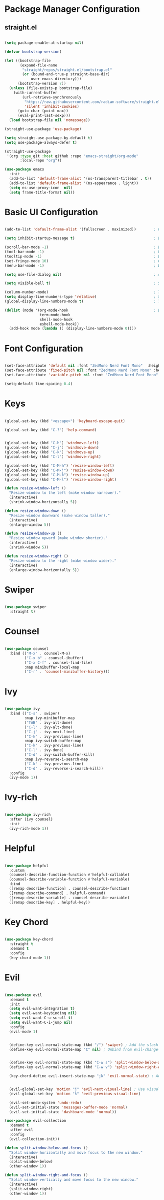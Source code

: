 #+title Emacs Configuration
#+PROPERTY: header-args:emacs-lisp :results silent :tangle ~/.emacs.d/init.el :mkdirp yes

* Package Manager Configuration

** straight.el

#+begin_src emacs-lisp :results silent

  (setq package-enable-at-startup nil)

  (defvar bootstrap-version)

  (let ((bootstrap-file
         (expand-file-name
          "straight/repos/straight.el/bootstrap.el"
          (or (bound-and-true-p straight-base-dir)
              user-emacs-directory)))
        (bootstrap-version 7))
    (unless (file-exists-p bootstrap-file)
      (with-current-buffer
          (url-retrieve-synchronously
           "https://raw.githubusercontent.com/radian-software/straight.el/develop/install.el"
           'silent 'inhibit-cookies)
        (goto-char (point-max))
        (eval-print-last-sexp)))
    (load bootstrap-file nil 'nomessage))

  (straight-use-package 'use-package)

  (setq straight-use-package-by-default t)
  (setq use-package-always-defer t)

  (straight-use-package
   '(org :type git :host github :repo "emacs-straight/org-mode"
         :local-repo "org"))

  (use-package emacs
    :init
    (add-to-list 'default-frame-alist '(ns-transparent-titlebar . t))
    (add-to-list 'default-frame-alist '(ns-appearance . light))
    (setq ns-use-proxy-icon  nil)
    (setq frame-title-format nil))

#+end_src

* Basic UI Configuration

#+begin_src emacs-lisp :results silent

  (add-to-list 'default-frame-alist '(fullscreen . maximized))        ; Open window maximized

  (setq inhibit-startup-message t)                                    ; Disable startup message

  (scroll-bar-mode -1)                                                ; Disable visible scrollbar
  (tool-bar-mode -1)                                                  ; Disable toolbar
  (tooltip-mode -1)                                                   ; Disable tooltips
  (set-fringe-mode 10)                                                ; Give some breathing room
  (menu-bar-mode -1)                                                  ; Disable the menu bar

  (setq use-file-dialog nil)                                          ; Ask for textual confirmation instead of mouse file dialog

  (setq visible-bell t)                                               ; Set up the visible bell

  (column-number-mode)                                                ; Toggle column number display
  (setq display-line-numbers-type 'relative)                          ; Set relative line numbers
  (global-display-line-numbers-mode t)                                ; Toggle display line numbers in all buffers

  (dolist (mode '(org-mode-hook                                       ; Disable line numbers for some modes
                  term-mode-hook
                  shell-mode-hook
                  eshell-mode-hook))
    (add-hook mode (lambda () (display-line-numbers-mode 0))))

#+end_src


* Font Configuration

#+begin_src emacs-lisp :results silent

  (set-face-attribute 'default nil :font "ZedMono Nerd Font Mono"  :height 180)                            ; Set the default face
  (set-face-attribute 'fixed-pitch nil :font "ZedMono Nerd Font Mono" :height 180)                         ; Set the fixed pitch face
  (set-face-attribute 'variable-pitch nil :font "ZedMono Nerd Font Mono" :height 180 :weight 'regular)     ; Set the variable pitch face

  (setq-default line-spacing 0.4)

#+end_src

* Keys

#+begin_src emacs-lisp :results silent

  (global-set-key (kbd "<escape>") 'keyboard-escape-quit)

  (global-set-key (kbd "C-?") 'help-command)                                     ; Remap C-h (help) to C-? to free C-h     


  (global-set-key (kbd "C-h") 'windmove-left)                                    ; Set up inter window navigation
  (global-set-key (kbd "C-j") 'windmove-down)
  (global-set-key (kbd "C-k") 'windmove-up)
  (global-set-key (kbd "C-l") 'windmove-right)

  (global-set-key (kbd "C-M-h") 'resize-window-left)                             ; Make window narrower
  (global-set-key (kbd "C-M-j") 'resize-window-down)                             ; Make window taller
  (global-set-key (kbd "C-M-k") 'resize-window-up)                               ; Make window shorter
  (global-set-key (kbd "C-M-l") 'resize-window-right)                            ; Make window wider

  (defun resize-window-left ()
    "Resize window to the left (make window narrower)."
    (interactive)
    (shrink-window-horizontally 5))

  (defun resize-window-down ()
    "Resize window downward (make window taller)."
    (interactive)
    (enlarge-window 5))

  (defun resize-window-up ()
    "Resize window upward (make window shorter)."
    (interactive)
    (shrink-window 5))

  (defun resize-window-right ()
    "Resize window to the right (make window wider)."
    (interactive)
    (enlarge-window-horizontally 5))

#+end_src

* Swiper

#+begin_src emacs-lisp :results silent

  (use-package swiper
    :straight t)

#+end_src


* Counsel

#+begin_src emacs-lisp :results silent

(use-package counsel
  :bind (("M-x" . counsel-M-x)
         ("C-x b" . counsel-ibuffer)
         ("C-x C-f" . counsel-find-file)
         :map minibuffer-local-map
         ("C-r" . 'counsel-minibuffer-history)))

#+end_src

* Ivy

#+begin_src emacs-lisp :results silent

  (use-package ivy
    :bind (("C-s" . swiper)
           :map ivy-minibuffer-map
           ("TAB" . ivy-alt-done)	
           ("C-l" . ivy-alt-done)
           ("C-j" . ivy-next-line)
           ("C-k" . ivy-previous-line)
           :map ivy-switch-buffer-map
           ("C-k" . ivy-previous-line)
           ("C-l" . ivy-done)
           ("C-d" . ivy-switch-buffer-kill)
           :map ivy-reverse-i-search-map
           ("C-k" . ivy-previous-line)
           ("C-d" . ivy-reverse-i-search-kill))
    :config
    (ivy-mode 1))

#+end_src

* Ivy-rich

#+begin_src emacs-lisp :results silent

  (use-package ivy-rich
    :after (ivy counsel)
    :init
    (ivy-rich-mode 1))

#+end_src

* Helpful

#+begin_src emacs-lisp :results silent

(use-package helpful
  :custom
  (counsel-describe-function-function #'helpful-callable)
  (counsel-describe-variable-function #'helpful-variable)
  :bind
  ([remap describe-function] . counsel-describe-function)
  ([remap describe-command] . helpful-command)
  ([remap describe-variable] . counsel-describe-variable)
  ([remap describe-key] . helpful-key))

#+end_src

* Key Chord

#+begin_src emacs-lisp :results silent

  (use-package key-chord
    :straight t
    :demand t
    :config
    (key-chord-mode 1))

#+end_src

* Evil

#+begin_src emacs-lisp :results silent

  (use-package evil
    :demand t
    :init
    (setq evil-want-integration t)
    (setq evil-want-keybinding nil)
    (setq evil-want-C-u-scroll t)
    (setq evil-want-C-i-jump nil)
    :config
    (evil-mode 1)

  					
    (define-key evil-normal-state-map (kbd "/") 'swiper) ; Add the slash binding for swiper in normal mode
    (define-key evil-normal-state-map "C" nil) ; Unbind from evil-change-line

  					
    (define-key evil-normal-state-map (kbd "C-w s") 'split-window-below-and-focus) ; Add window splitting keybindings
    (define-key evil-normal-state-map (kbd "C-w v") 'split-window-right-and-focus)
  					
    (key-chord-define evil-insert-state-map "jk" 'evil-normal-state) ; Add escape keybindings

    
    (evil-global-set-key 'motion "j" 'evil-next-visual-line) ; Use visual line motions even outside of visual-line-mode buffers
    (evil-global-set-key 'motion "k" 'evil-previous-visual-line)

    (evil-set-undo-system 'undo-redo)
    (evil-set-initial-state 'messages-buffer-mode 'normal)
    (evil-set-initial-state 'dashboard-mode 'normal))

  (use-package evil-collection
    :demand t
    :after evil
    :config
    (evil-collection-init))

  (defun split-window-below-and-focus ()
    "Split window horizontally and move focus to the new window."
    (interactive)
    (split-window-below)
    (other-window 1))

  (defun split-window-right-and-focus ()
    "Split window vertically and move focus to the new window."
    (interactive)
    (split-window-right)
    (other-window 1))

#+end_src

* General

#+begin_src emacs-lisp :results silent

  (use-package general
    :demand
    :config
    (general-create-definer rune/leader-keys
      :states '(normal insert visual emacs)
      :keymaps 'override
      :prefix "SPC"
      :global-prefix "C-SPC")

    (rune/leader-keys
      "t"  '(:ignore t :which-key "toggles")
      "td" '(counsel-load-theme :which-key "choose theme")
      "w" '(save-buffer :which-key "write buffer")
      "q" '(delete-window :which-key "delete window")
      "Q" '(evil-quit-all :which-key "choose theme")

      "f" '(:ignore t :which-key "files")
      "ff" '(counsel-find-file :which-key "find-file")))

  (defun evil-quit-all ()
    "Save all buffers and quit Emacs"
    (interactive)
    (save-some-buffers t)
    (kill-emacs))

#+end_src

* Hydra

 #+begin_src emacs-lisp :results silent

   (use-package hydra
     :straight t
     :after general
     :config
     (defhydra hydra-text-scale (:timeout 4)
       ("j" text-scale-increase "in")
       ("k" text-scale-decrease "out")
       ("f" nil "finished" :exit t))

     (rune/leader-keys
       "ts" '(hydra-text-scale/body :which-key "scale text")))

#+end_src

* Projectile

[[https://github.com/bbatsov/projectile][Projectile]] is a project interaction library for emacs. It provides a powerful set of features operating at the project level, as well as simple heuristics to identify projects.

**  Features
*** jump to a file in a project
*** jump to a project buffer
*** jump to a test in project
*** toggle between files with same names but different extensions
*** toggle between code and its test (i.e. main.service.js <-> main.service.spec.js)
*** jump to recently visited files in the project
*** switch between projects you have worked on
*** kill (close) all project buffers
*** grep (search) in project
*** replace in project
*** find references in project (using /xref/ internally)
*** run shell commands in a project (e.g. /make/,/lein/)
*** support for multipl.e minibuffer completion/selectionlibraries (/ido/,/ivy/,/helm/, and default completion sys)
*** automatic project discovery (see /projectile-project-search-path/)
*** integration with the built-in /project.el/ library

**  Config

#+begin_src emacs-lisp :results silent

  (use-package projectile
    :diminish projectile-mode
    :config 
    (setq projectile-known-projects-file (expand-file-name "~/Nextcloud/EmacsVerse/Projectile/projectile-bookmarks.eld" user-emacs-directory))
    (setq projectile-save-known-projects t)
    (setq projectile-enable-caching t)
    (setq projectile-completion-system 'ivy)
    (projectile-mode +1)
    :custom ((projectile-completion-system 'ivy))
    :bind-keymap
    ("C-c p" . projectile-command-map)
    :init
    (when (file-directory-p "~/Work")
      (setq projectile-project-search-path '("~/Work")))
    (setq projectile-switch-project-action #'projectile-dired))

  (use-package counsel-projectile
    :config (counsel-projectile-mode))

#+end_src

* Magit

#+begin_src emacs-lisp :results silent

  (use-package magit
    :custom
    (magit-display-buffer-function #'magit-display-buffer-same-window-except-diff-v1))

  ;; NOTE: Make sure to configure a GitHub token before using this package!
  ;; - https://magit.vc/manual/forge/Token-Creation.html#Token-Creation
  ;; - https://magit.vc/manual/ghub/Getting-Started.html#Getting-Started
  ;; (use-package forge)

#+end_src

* Nerd Icons

#+begin_src emacs-lisp :results silent

  (use-package nerd-icons)                                                      ; Install and configure nerd icons
  (setq inhibit-compacting-font-caches t)                                       ; Ensure font caching doesn't interfere with icon display

#+end_src

* Doom Modeline

#+begin_src emacs-lisp :results silent

  (use-package doom-modeline
    :init (doom-modeline-mode 1)
    :custom
    (doom-modeline-height 25)
    (doom-modeline-icon t)
    (doom-modeline-major-mode-icon t)
    (doom-modeline-major-mode-color-icon t)
    (doom-modeline-buffer-file-name-style 'truncate-with-project))

  (use-package nyan-mode
    :init
    (nyan-mode))

#+end_src

* Doom Themes

doom themes [[https://github.com/doomemacs/themes/tree/screenshots][here]]

#+begin_src emacs-lisp :results silent

  (use-package doom-themes
    :init (load-theme 'doom-sourcerer t)) ; doom-gruvbox, doom-sourcerer, doom-spacegrey, doom-snazzy et al

#+end_src

* Rainbox Delimiters

#+begin_src emacs-lisp :results silent

  (use-package rainbow-delimiters
    :hook (prog-mode . rainbow-delimiters-mode))

#+end_src

* Terminals

#+begin_src emacs-lisp :results silent

  (use-package term
    :config
    (setq explicit-shell-file-name "bash") ;; Change this to zsh, etc
    ;;(setq explicit-zsh-args '())         ;; Use 'explicit-<shell>-args for shell-specific args

    ;; Match the default Bash shell prompt.  Update this if you have a custom prompt
    (setq term-prompt-regexp "^[^#$%>\n]*[#$%>] *"))

  (use-package eterm-256color
    :hook (term-mode . eterm-256color-mode))

  (use-package vterm
    :commands vterm
    :config
    (setq term-prompt-regexp "^[^#$%>\n]*[#$%>] *")  ;; Set this to match your custom shell prompt
    ;;(setq vterm-shell "zsh")                       ;; Set this to customize the shell to launch
    (setq vterm-max-scrollback 10000))


  (defun efs/configure-eshell ()
    ;; Save command history when commands are entered
    (add-hook 'eshell-pre-command-hook 'eshell-save-some-history)

    ;; Truncate buffer for performance
    (add-to-list 'eshell-output-filter-functions 'eshell-truncate-buffer)

    ;; Bind some useful keys for evil-mode
    (evil-define-key '(normal insert visual) eshell-mode-map (kbd "C-r") 'counsel-esh-history)
    (evil-define-key '(normal insert visual) eshell-mode-map (kbd "<home>") 'eshell-bol)
    (evil-normalize-keymaps)

    (setq eshell-history-size         10000
          eshell-buffer-maximum-lines 10000
          eshell-hist-ignoredups t
          eshell-scroll-to-bottom-on-input t))

  (use-package eshell-git-prompt)

  (use-package eshell
    :hook (eshell-first-time-mode . efs/configure-eshell)
    :config

    (with-eval-after-load 'esh-opt
      (setq eshell-destroy-buffer-when-process-dies t)
      (setq eshell-visual-commands '("htop" "zsh" "vim")))

    (eshell-git-prompt-use-theme 'powerline))

#+end_src

* Dired

#+begin_src emacs-lisp :results silent

#+end_src

* Which Key

#+begin_src emacs-lisp :results silent

  (use-package which-key
    :demand
    :init (which-key-mode)
    :diminish which-key-mode
    :config
    (setq which-key-idle-delay 0.3))

#+end_src

* Transparency

#+begin_src emacs-lisp :results silent

  ;; Function to adjust transparency interactively 

  (defun adjust-transparency (value)
    "Set transparency of current frame. 0=transparent/100=opaque"
    (interactive "nTransparency Value (0-100): ")
    (let ((alpha-value (cons value value)))
      (set-frame-parameter nil 'alpha alpha-value)
      (add-to-list 'default-frame-alist `(alpha . ,alpha-value))
      (message "Transparency set to %s%%" value)))

  ;; Function to toggle between transparent and opaque

  (defun toggle-transparency ()
    "Toggle between transparent and opaque state"
    (interactive)
    (let ((alpha (frame-parameter nil 'alpha)))
      (if (or (not alpha) (equal alpha '(100 . 100)))
          (set-frame-parameter nil 'alpha '(96 . 96))
        (set-frame-parameter nil 'alpha '(100 . 100)))))

  ;; Add these bindings to your existing rune/leader-keys configuration

  (rune/leader-keys
    "t"  '(:ignore t :which-key "toggles")
    "tt" '(toggle-transparency :which-key "toggle transparency")
    "ta" '(adjust-transparency :which-key "adjust transparency"))

#+end_src

* Parenthesis

#+begin_src emacs-lisp :results silent

  (setq electric-pair-inhibit-predicate
        (lambda (c)
          (or (eq c ?<)
              (electric-pair-default-inhibit c))))

  (use-package paredit
    :straight t
    :hook ((emacs-lisp mode lisp-mode scheme-mode) . paredit-mode))

#+end_src

* Development

** LSP 

#+begin_src emacs-lisp :results silent

  (defun efs/lsp-mode-setup ()
    (setq lsp-headerline-breadcrumb-segments '(path-up-to-project file symbols))
    (lsp-headerline-breadcrumb-mode))

  (use-package lsp-mode
    :commands (lsp lsp-deferred)
    :hook (lsp-mode . efs/lsp-mode-setup)
    :init
    (setq lsp-keymap-prefix "C-c l")  ;; Or 'C-l', 's-l'
    :config
    (lsp-enable-which-key-integration t))

#+end_src

** LSP UI
#+begin_src emacs-lisp :results silent

  (use-package lsp-ui
    :hook (lsp-mode . lsp-ui-mode)
    :custom
    (lsp-ui-doc-position 'bottom))

#+end_src

** LSP Treemacs

#+begin_src emacs-lisp :results silent

;  (use-package lsp-treemacs
;    :after lsp)

#+end_src

** LSP Ivy

#+begin_src emacs-lisp :results silent

  (use-package lsp-ivy)

#+end_src

** Typescript

#+begin_src emacs-lisp :results silent 

  (use-package typescript-mode
    :mode "\\.ts\\'"
    :hook (typescript-mode . lsp-deferred)
    :config
    (setq typescript-indent-level 2))

#+end_src

** Company Mode

#+begin_src emacs-lisp :results silent

(use-package company
  :after lsp-mode
  :hook (lsp-mode . company-mode)
  :bind (:map company-active-map
         ("<tab>" . company-complete-selection))
        (:map lsp-mode-map
         ("<tab>" . company-indent-or-complete-common))
  :custom
  (company-minimum-prefix-length 1)
  (company-idle-delay 0.0))

(use-package company-box
  :hook (company-mode . company-box-mode))


#+end_src


* Bookmarks

#+begin_src emacs-lisp :results silent

  (setq bookmark-default-file "~/Nextcloud/EmacsVerse/Bookmarks/bookmarks")
  (setq bookmark-save-flag 1)

  (rune/leader-keys
  "b"   '(:ignore t :which-key "bookmarks")
  "bs"  '(bookmark-set :which-key "set bookmark")
  "bl"  '(bookmark-bmenu-list :which-key "list bookmarks")
  "bj"  '(bookmark-jump :which-key "jump to bookmark"))

#+end_src

* Org Mode

#+begin_src emacs-lisp :results silent

  (defun efs/org-mode-setup ()
    (org-indent-mode)
    (variable-pitch-mode 1)
    (visual-line-mode 1))

  (defun efs/org-font-setup ()
    (font-lock-add-keywords
     'org-mode
     '(("^ *\\([-]\\) "
        (0 (prog1 () (compose-region (match-beginning 1) (match-end 1) "•"))))))

    
    (dolist (face '((org-level-1 . 1.2)                                         ; Set faces for heading levels
                    (org-level-2 . 1.1)
                    (org-level-3 . 1.05)
                    (org-level-4 . 1.0)
                    (org-level-5 . 1.1)
                    (org-level-6 . 1.1)
                    (org-level-7 . 1.1)
                    (org-level-8 . 1.1)))
      (set-face-attribute (car face) nil :font "ZedMono Nerd Font Mono" :weight 'regular :height (cdr face)))

    ;; Ensure that anything that should be fixed-pitch in Org files appears that way
    (set-face-attribute 'org-block nil :foreground nil :inherit 'fixed-pitch)
    (set-face-attribute 'org-code nil   :inherit '(shadow fixed-pitch))
    (set-face-attribute 'org-table nil   :inherit '(shadow fixed-pitch))
    (set-face-attribute 'org-verbatim nil :inherit '(shadow fixed-pitch))
    (set-face-attribute 'org-special-keyword nil :inherit '(font-lock-comment-face fixed-pitch))
    (set-face-attribute 'org-meta-line nil :inherit '(font-lock-comment-face fixed-pitch))
    (set-face-attribute 'org-checkbox nil :inherit 'fixed-pitch))

  (use-package org
    :hook (org-mode . efs/org-mode-setup)
    :config
    (setq org-ellipsis " ▾")

    (setq org-agenda-start-with-log-mode t)
    (setq org-log-done 'time)
    (setq org-log-into-drawer t)

    (setq org-agenda-files
    	'("~/Nextcloud/EmacsVerse/OrgFiles/Tasks.org"
    	  "~/Nextcloud/EmacsVerse/OrgFiles/Habits.org"
    	  "~/Nextcloud/EmacsVerse/OrgFiles/Birthdays.org"))

    (require 'org-habit)
    (add-to-list 'org-modules 'org-habit)
    (setq org-habit-graph-column 60)

    (setq org-todo-keywords
    	'((sequence "TODO(t)" "NEXT(n)" "|" "DONE(d!)")
    	  (sequence "BACKLOG(b)" "PLAN(p)" "READY(r)" "ACTIVE(a)" "REVIEW(v)" "WAIT(w@/!)" "HOLD(h)" "|" "COMPLETED(c)" "CANC(k@)")))

    (setq org-refile-targets
    	'(("Archive.org" :maxlevel . 1)
    	  ("Tasks.org" :maxlevel . 1)))

    ;; Save Org buffers after refiling!
    (advice-add 'org-refile :after 'org-save-all-org-buffers)

    (setq org-tag-alist
    	'((:startgroup)
    					; Put mutually exclusive tags here
    	  (:endgroup)
    	  ("@errand" . ?E)
    	  ("@home" . ?H)
    	  ("@work" . ?W)
    	  ("agenda" . ?a)
    	  ("planning" . ?p)
    	  ("publish" . ?P)
    	  ("batch" . ?b)
    	  ("note" . ?n)
    	  ("idea" . ?i)))

    ;; Configure custom agenda views
    (setq org-agenda-custom-commands
    	'(("d" "Dashboard"
    	   ((agenda "" ((org-deadline-warning-days 7)))
    	    (todo "NEXT"
    		  ((org-agenda-overriding-header "Next Tasks")))
    	    (tags-todo "agenda/ACTIVE" ((org-agenda-overriding-header "Active Projects")))))

    	  ("n" "Next Tasks"
    	   ((todo "NEXT"
    		  ((org-agenda-overriding-header "Next Tasks")))))

    	  ("W" "Work Tasks" tags-todo "+work-email")

    	  ;; Low-effort next actions
    	  ("e" tags-todo "+TODO=\"NEXT\"+Effort<15&+Effort>0"
    	   ((org-agenda-overriding-header "Low Effort Tasks")
    	    (org-agenda-max-todos 20)
    	    (org-agenda-files org-agenda-files)))

    	  ("w" "Workflow Status"
    	   ((todo "WAIT"
    		  ((org-agenda-overriding-header "Waiting on External")
    		   (org-agenda-files org-agenda-files)))
    	    (todo "REVIEW"
    		  ((org-agenda-overriding-header "In Review")
    		   (org-agenda-files org-agenda-files)))
    	    (todo "PLAN"
    		  ((org-agenda-overriding-header "In Planning")
    		   (org-agenda-todo-list-sublevels nil)
    		   (org-agenda-files org-agenda-files)))
    	    (todo "BACKLOG"
    		  ((org-agenda-overriding-header "Project Backlog")
    		   (org-agenda-todo-list-sublevels nil)
    		   (org-agenda-files org-agenda-files)))
    	    (todo "READY"
    		  ((org-agenda-overriding-header "Ready for Work")
    		   (org-agenda-files org-agenda-files)))
    	    (todo "ACTIVE"
    		  ((org-agenda-overriding-header "Active Projects")
    		   (org-agenda-files org-agenda-files)))
    	    (todo "COMPLETED"
    		  ((org-agenda-overriding-header "Completed Projects")
    		   (org-agenda-files org-agenda-files)))
    	    (todo "CANC"
    		  ((org-agenda-overriding-header "Cancelled Projects")
    		   (org-agenda-files org-agenda-files)))))))

    (setq org-capture-templates
    	`(("t" "Tasks / Projects")
    	  ("tt" "Task" entry (file+olp "~/Nextcloud/EmacsVerse/OrgFiles/Tasks.org" "Inbox")
             "* TODO %?\n  %U\n  %a\n  %i" :empty-lines 1)

    	  ("j" "Journal Entries")
    	  ("jj" "Journal" entry
             (file+olp+datetree "~/Nextcloud/EmacsVerse/OrgFiles/Journal.org")
             "\n* %<%I:%M %p> - Journal :journal:\n\n%?\n\n"
             ;; ,(dw/read-file-as-string "~/Notes/Templates/Daily.org")
             :clock-in :clock-resume
             :empty-lines 1)
    	  ("jm" "Meeting" entry
             (file+olp+datetree "~/Nextcloud/EmacsVerse/OrgFiles/Journal.org")
             "* %<%I:%M %p> - %a :meetings:\n\n%?\n\n"
             :clock-in :clock-resume
             :empty-lines 1)

    	  ("w" "Workflows")
    	  ("we" "Checking Email" entry (file+olp+datetree "~/Nextcloud/EmacsVerse/OrgFiles/Journal.org")
             "* Checking Email :email:\n\n%?" :clock-in :clock-resume :empty-lines 1)

    	  ("m" "Metrics Capture")
    	  ("mw" "Weight" table-line (file+headline "~/Nextcloud/EmacsVerse/OrgFiles/Metrics.org" "Weight")
    	   "| %U | %^{Weight} | %^{Notes} |" :kill-buffer t)))

    (define-key global-map (kbd "C-c j")
    	      (lambda () (interactive) (org-capture nil "jj")))

    (efs/org-font-setup))

  (use-package org-bullets
    :after org
    :hook (org-mode . org-bullets-mode)
    :custom
    (org-bullets-bullet-list '("◉" "○" "●" "○" "●" "○" "●")))

  (use-package visual-fill-column
    :hook (org-mode . efs/org-mode-visual-fill))

  (defun efs/org-mode-visual-fill ()
    (setq visual-fill-column-width 140
          visual-fill-column-center-text t)
    (visual-fill-column-mode 1))

#+end_src

* Org Roam

#+begin_src emacs-lisp :results silent

  (use-package org-roam
    :straight t
    :init
    (setq org-roam-v2-ack t)
    :custom
    (org-roam-directory "~/Nextcloud/EmacsVerse/OrgRoam")
    (org-roam-completion-everywhere t)
    :bind (("C-c n l" . org-roam-buffer-toggle)
  	 ("C-c n f" . org-roam-node-find)
  	 ("C-c n i" . org-roam-node-insert)
  	 ("C-c n g" . org-roam-ui-open)
  	 :map org-mode-map
  	 ("C M-i" . completion-at-point))
    :config
    (org-roam-db-autosync-mode))

  (use-package org-roam-ui
    :after org-roam
    :config
    (setq org-roam-ui-sync-theme t
  	org-roam-ui-follow t
  	org-roam-ui-update-on-save t))

#+end_src

* Exec Path from Shell

#+begin_src emacs-lisp :results silent 

  (use-package exec-path-from-shell
    :init
    (exec-path-from-shell-initialize))

#+end_src

* Garbage Collector

#+begin_src emacs-lisp :results silent

  (use-package gcmh
    :demand
    :config
    (gcmh-mode 1))

#+end_src

* Structure Templates

With these entries added to list you can type `<el` and press Tab. It will automatically create an emacs-lisp :results silent source block.

#+begin_src emacs-lisp :results silent 

  (require 'org-tempo)

  (add-to-list 'org-structure-template-alist '("el" . "src emacs-lisp :results silent"))
  (add-to-list 'org-structure-template-alist '("lu" . "src lua"))
  (add-to-list 'org-structure-template-alist '("cl" . "src clojure"))
  (add-to-list 'org-structure-template-alist '("js" . "src js"))
  (add-to-list 'org-structure-template-alist '("zs" . "src zsh"))

#+end_src

* Babel Auto Tangle

#+begin_src emacs-lisp :results silent

  (org-babel-do-load-languages
   'org-babel-load-languages
   '((emacs-lisp :results silent . t)
     (lua . t)
     (js . t)
     (clojure .t)
     ))

  (setq org-confirm-babel-evaluate nil)

#+end_src

#+begin_src emacs-lisp :results silent 

  (defun org-babel-tangle-config ()
    (when (string-equal (buffer-file-name)
                        (expand-file-name "~/.emacs.d/config/emacs-config.org"))
      (let ((org-confirm-babel-evaluate nil))
        (org-babel-tangle))))

  (add-hook 'org-mode-hook (lambda () (add-hook 'after-save-hook #'org-babel-tangle-config)))

#+end_src

